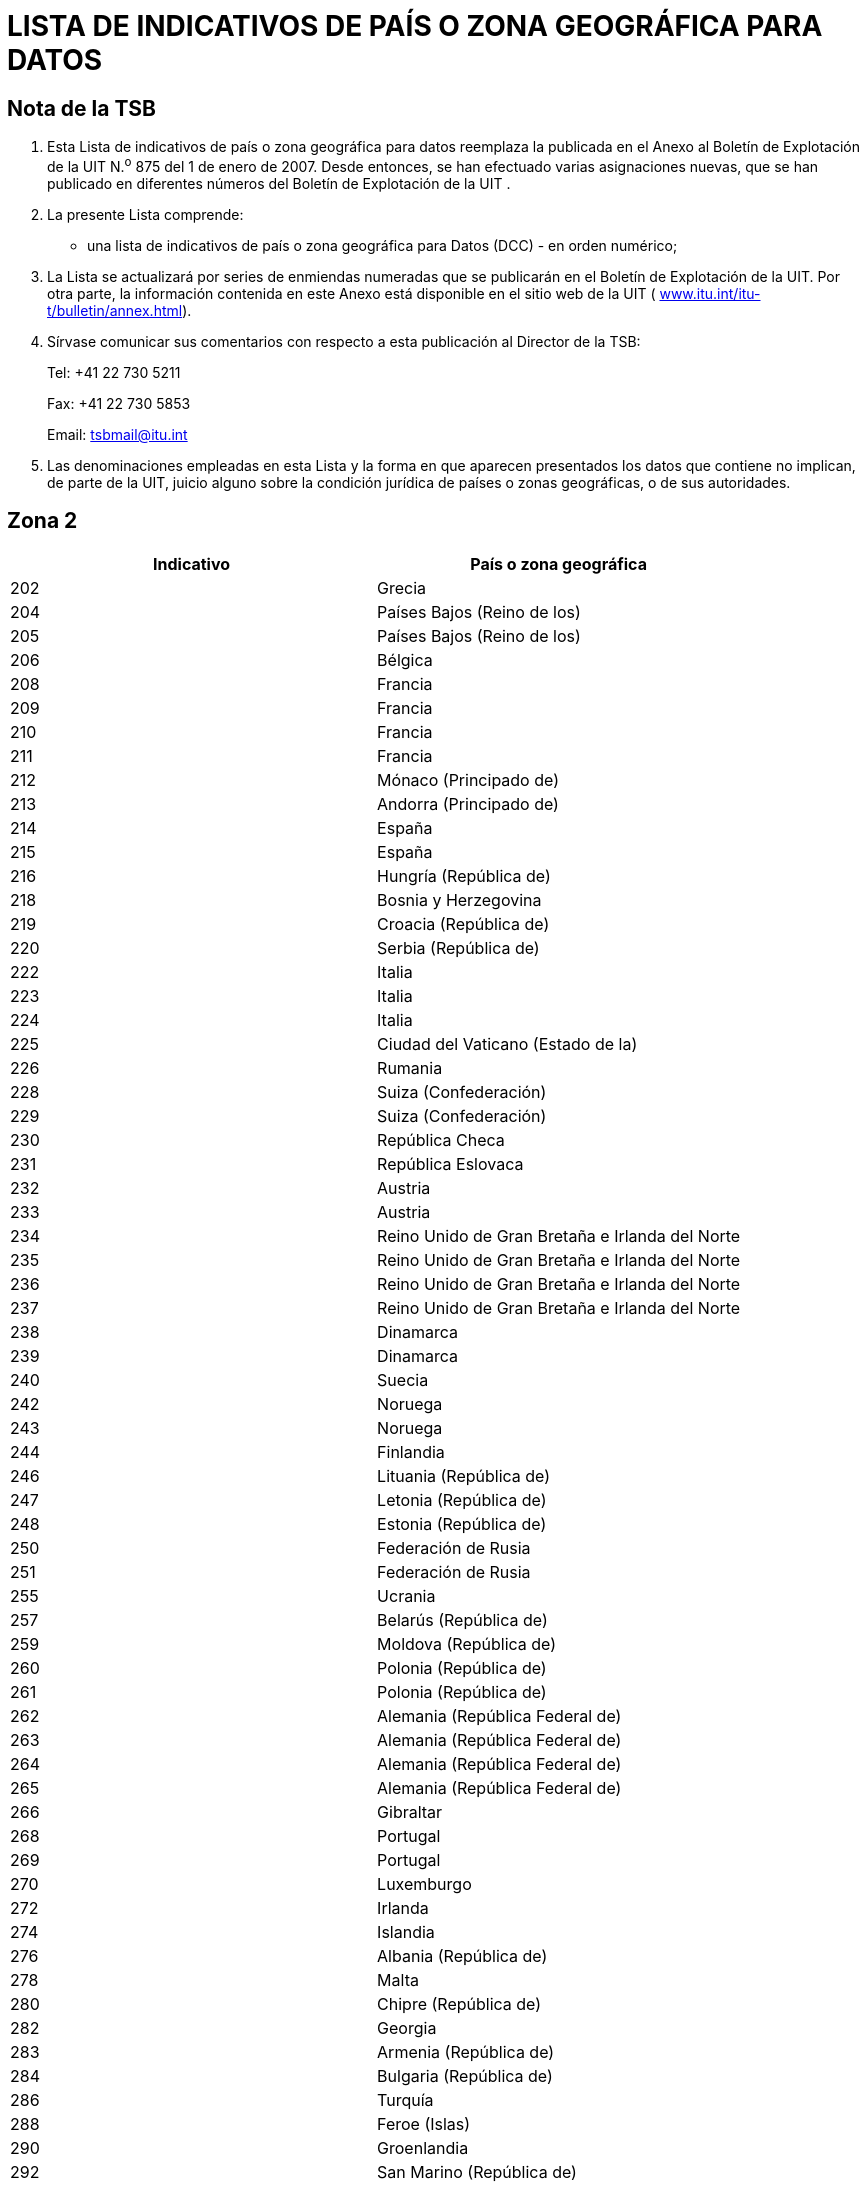 = LISTA DE INDICATIVOS DE PAÍS O ZONA GEOGRÁFICA PARA DATOS
:bureau: T
:docnumber: 
:published-date: 2011-03-15
// :annex-title-fr: Anexo al Boletín de Explotación de la UIT
// :annex-id: N.° 976
:status: published
:doctype: recommendation-annex
:keywords: 
:imagesdir: images
:docfile: T-SP-X.121A-2011-MSW-S.adoc
:mn-document-class: ituob
:mn-output-extensions: xml,html,doc,rxl
:local-cache-only:
:language: es
:data-uri-image:


[preface]
== Nota de la TSB

[class=steps]
. Esta Lista de indicativos de país o zona geográfica para datos reemplaza la publicada en el Anexo al Boletín de Explotación de la UIT N.^o^ 875 del 1 de enero de 2007. Desde entonces, se han efectuado varias asignaciones nuevas, que se han publicado en diferentes números del Boletín de Explotación de la UIT .

. La presente Lista comprende:

* una lista de indicativos de país o zona geográfica para Datos (DCC) - en orden numérico;

. La Lista se actualizará por series de enmiendas numeradas que se publicarán en el Boletín de Explotación de la UIT. Por otra parte, la información contenida en este Anexo está disponible en el sitio web de la UIT ( http://www.itu.int/itu-t/bulletin/annex.html[www.itu.int/itu-t/bulletin/annex.html]).

. Sírvase comunicar sus comentarios con respecto a esta publicación al Director de la TSB:
+
--
Tel: +41 22 730 5211

Fax: +41 22 730 5853

Email: tsbmail@itu.int
--

. Las denominaciones empleadas en esta Lista y la forma en que aparecen presentados los datos que contiene no implican, de parte de la UIT, juicio alguno sobre la condición jurídica de países o zonas geográficas, o de sus autoridades.


== Zona 2

[%unnumbered]
|===
h| Indicativo h|País o zona geográfica

|202 |Grecia
|204 |Países Bajos (Reino de los)
|205 |Países Bajos (Reino de los)
|206 |Bélgica
|208 |Francia
|209 |Francia
|210 |Francia
|211 |Francia
|212 |Mónaco (Principado de)
|213 |Andorra (Principado de)
|214 |España
|215 |España
|216 |Hungría (República de)
|218 |Bosnia y Herzegovina
|219 |Croacia (República de)
|220 |Serbia (República de)
|222 |Italia
|223 |Italia
|224 |Italia
|225 |Ciudad del Vaticano (Estado de la)
|226 |Rumania
|228 |Suiza (Confederación)
|229 |Suiza (Confederación)
|230 |República Checa
|231 |República Eslovaca
|232 |Austria
|233 |Austria
|234 |Reino Unido de Gran Bretaña e Irlanda del Norte
|235 |Reino Unido de Gran Bretaña e Irlanda del Norte
|236 |Reino Unido de Gran Bretaña e Irlanda del Norte
|237 |Reino Unido de Gran Bretaña e Irlanda del Norte
|238 |Dinamarca
|239 |Dinamarca
|240 |Suecia
|242 |Noruega
|243 |Noruega
|244 |Finlandia
|246 |Lituania (República de)
|247 |Letonia (República de)
|248 |Estonia (República de)
|250 |Federación de Rusia
|251 |Federación de Rusia
|255 |Ucrania
|257 |Belarús (República de)
|259 |Moldova (República de)
|260 |Polonia (República de)
|261 |Polonia (República de)
|262 |Alemania (República Federal de)
|263 |Alemania (República Federal de)
|264 |Alemania (República Federal de)
|265 |Alemania (República Federal de)
|266 |Gibraltar
|268 |Portugal
|269 |Portugal
|270 |Luxemburgo
|272 |Irlanda
|274 |Islandia
|276 |Albania (República de)
|278 |Malta
|280 |Chipre (República de)
|282 |Georgia
|283 |Armenia (República de)
|284 |Bulgaria (República de)
|286 |Turquía
|288 |Feroe (Islas)
|290 |Groenlandia
|292 |San Marino (República de)
|293 |Eslovenia (República de)
|294 |La ex República Yugoslava de Macedonia
|295 |Liechtenstein (Principado de)
|297 |Montenegro (República de)
2+|Zona 2, Indicativos de reserva: *29*

|===


== Zona 3

[%unnumbered]
|===
h|Indicativo h|País o zona geográfica

|302 |Canadá
|303 |Canadá
|308 |San Pedro y Miquelón (Colectividad territorial de la República Francesa)
|310 |Estados Unidos de América
|311 |Estados Unidos de América
|312 |Estados Unidos de América
|313 |Estados Unidos de América
|314 |Estados Unidos de América
|315 |Estados Unidos de América
|316 |Estados Unidos de América
|330 |Puerto Rico
|332 |Vírgenes Americanas (Islas)
|334 |México
|335 |México
|338 |Jamaica
|340 |Guadalupe (Departamento Francés de la)
|340 |Martinica (Departamento Francés de la)
|342 |Barbados
|344 |Antigua y Barbuda
|346 |Caimanes (Islas)
|348 |Vírgenes Británicas (Islas)
|350 |Bermudas
|352 |Granada
|354 |Montserrat
|356 |San Kitts y Nevis
|358 |Santa Lucía
|360 |San Vicente y las Granadinas
|362 |Curaçao
|363 |Aruba
|364 |Bahamas (Commonwealth de las)
|365 |Anguilla
|366 |Dominica (Commonwealth de)
|368 |Cuba
|370 |Dominicana (República)
|372 |Haití (República de)
|374 |Trinidad y Tabago
|376 |Turquesas y Caicos (Islas)
2+|Zona 3, Indicativos de reserva: *64*

|===


== Zona 4

[%unnumbered]
|===
h| Indicativo h|País o zona geográfica

|400 |Azerbaiyana (República)
|401 |Kazajstán (República de)
|404 |India (República de la)
|410 |Pakistán (República Islámica del)
|411 |Pakistán (República Islámica del)
|412 |Afganistán
|413 |Sri Lanka (República Socialista Democrática de)
|414 |Myanmar (Unión de)
|415 |Líbano
|416 |Jordania (Reino Hachemita de)
|417 |República Árabe Siria
|418 |Iraq (República del)
|419 |Kuwait (Estado de)
|420 |Arabia Saudita (Reino de)
|421 |Yemen (República del)
|422 |Omán (Sultanía de)
|423 |Reservado {blank}footnote:[Reservado para la Autoridad Palestina.]
|424 |Emiratos Arabes Unidos
|425 |Israel (Estado de)
|426 |Bahrein (Reino de)
|427 |Qatar (Estado de)
|428 |Mongolia
|429 |Nepal
|430 |Emiratos Arabes Unidos (Abu Dhabi)
|431 |Emiratos Arabes Unidos (Dubai)
|432 |Irán (República Islámica del)
|434 |Uzbekistán (República de)
|436 |Tayikistán (República de)
|437 |República Kirguisa
|438 |Turkmenistán
|440 |Japón
|441 |Japón
|442 |Japón
|443 |Japón
|450 |Corea (República de)
|452 |Viet Nam (República Socialista de)
|453 |Hong Kong, China
|454 |Hong Kong, China
|455 |Macao, China
|456 |Camboya (Reino de)
|457 |Lao (República Democrática Popular)
|460 |China (República Popular de)
|466 |Taiwan, China
|467 |República Popular Democrática de Corea
|470 |Bangladesh (República Popular de)
|472 |Maldivas (República de)
|480 |Corea (República de)
|481 |Corea (República de)
2+|Zona 4, Indicativos de reserva: *52*

|===


== Zona 5

[%unnumbered]
|===
h| Indicativo h|País o zona geográfica

|502 |Malasia
|505 |Australia
|510 |Indonesia (República de)
|515 |Filipinas (República de)
|520 |Tailandia
|525 |Singapur (República de)
|526 |Singapur (República de)
|528 |Brunei Darussalam
|530 |Nueva Zelandia
|534 |Marianas del Norte (Islas) (Commonwealth de las)
|535 |Guam
|536 |Nauru (República de)
|537 |Papua Nueva Guinea
|539 |Tonga (Reino de)
|540 |Salomón (Islas)
|541 |Vanuatu (República de)
|542 |Fiji (República de)
|543 |Wallis y Futuna (Territorio Francés de Ultramar)
|544 |Samoa Norteamericanas
|545 |Kiribati (República de)
|546 |Nueva Caledonia (Territorio Francés de Ultramar)
|547 |Polinesia Francesa (Territorio Francés de Ultramar)
|548 |Cook (Islas)
|549 |Samoa (Estado Independiente de)
|550 |Micronesia (Estados Federados de)
2+|Zona 5, Indicativos de reserva: *75*

|===


== Zona 6

[%unnumbered]
|===
h| Indicativo h|País o zona geográfica

|602 |Egipto (República Arabe de)
|603 |Argelia (República Argelina Democrática y Popular)
|604 |Marruecos (Reino de)
|605 |Túnez
|606 |Jamahiriya Árabe Libia Popular y Socialista
|607 |Gambia (República de)
|608 |Senegal (República del)
|609 |Mauritania (República Islámica de)
|610 |Malí (República de)
|611 |Guinea (República de)
|612 |Côte d'Ivoire (República de)
|613 |Burkina Faso
|614 |Níger (República del)
|615 |Togolesa (República)
|616 |Benin (República de)
|617 |Mauricio (República de)
|618 |Liberia (República de)
|619 |Sierra Leona
|620 |Ghana
|621 |Nigeria (República Federal de)
|622 |Chad (República del)
|623 |Centroafricana (República)
|624 |Camerún (República de)
|625 |Cabo Verde (República de)
|626 |Santo Tomé y Príncipe (República Democrática de)
|627 |Guinea Ecuatorial (República de)
|628 |Gabonesa (República)
|629 |Congo (República del)
|630 |República Democrática del Congo
|631 |Angola (República de)
|632 |Guinea-Bissau (República de)
|633 |Seychelles (República de)
|634 |Sudán (República del)
|635 |Rwanda (República de)
|636 |Etiopía (República Democrática Federal de)
|637 |Somalí (República Democrática)
|638 |Djibouti (República de)
|639 |Kenya (República de)
|640 |Tanzanía (República Unida de)
|641 |Uganda (República de)
|642 |Burundi (República de)
|643 |Mozambique (República de)
|645 |Zambia (República de)
|646 |Madagascar (República de)
|647 |Departamentos y Territorios Franceses del Océano Índico
|648 |Zimbabwe (República de)
|649 |Namibia (República de)
|650 |Malawi
|651 |Lesotho (Reino de)
|652 |Botswana (República de)
|653 |Swazilandia (Reino de)
|654 |Comoras (Unión de las)
|655 |Sudafricana (República)
|658 |Eritrea
2+|Zona 6, Indicativos de reserva: *46*

|===


== Zona 7

[%unnumbered]
|===
h| Indicativo h|País o zona geográfica

|702 |Belice
|704 |Guatemala (República de)
|706 |El Salvador (República de)
|708 |Honduras (República de)
|710 |Nicaragua
|712 |Costa Rica
|714 |Panamá (República de)
|716 |Perú
|722 |Argentina (República)
|724 |Brasil (República Federativa del)
|725 |Brasil (República Federativa del)
|730 |Chile
|732 |Colombia (República de)
|734 |Venezuela (República Bolivariana de)
|736 |Bolivia (República de)
|738 |Guyana
|740 |Ecuador
|742 |Guayana (Departamento Francés de la)
|744 |Paraguay (República del)
|746 |Suriname (República de)
|748 |Uruguay (República Oriental del)
2+|Zona 7, Indicativos de reserva: *79*

|===

<<<

== ENMIENDAS

[%unnumbered]
|===
h| Enmienda N.° h| Boletín de Explotación N.° h| País o zona geográfica
^.^| 1 | |
^.^| 2 | |
^.^| 3 | |
^.^| 4 | |
^.^| 5 | |
^.^| 6 | |
^.^| 7 | |
^.^| 8 | |
^.^| 9 | |
^.^| 10 | |
^.^| 11 | |
^.^| 12 | |
^.^| 13 | |
^.^| 14 | |
^.^| 15 | |
^.^| 16 | |
^.^| 17 | |
^.^| 18 | |
^.^| 19 | |
^.^| 20 | |
^.^| 21 | |
^.^| 22 | |
^.^| 23 | |
^.^| 24 | |
^.^| 25 | |
^.^| 26 | |
^.^| 27 | |
^.^| 28 | |
^.^| 29 | |
^.^| 30 | |
|===
